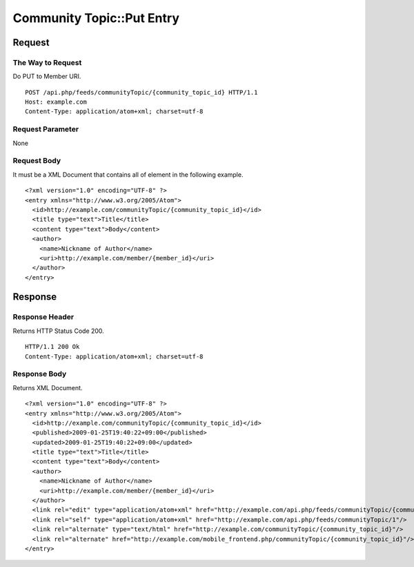 .. _community_topic_api_put_resource:

==========================
Community Topic::Put Entry
==========================

Request
=======

The Way to Request
------------------

Do PUT to Member URI.

::

  POST /api.php/feeds/communityTopic/{community_topic_id} HTTP/1.1
  Host: example.com
  Content-Type: application/atom+xml; charset=utf-8

Request Parameter
-----------------

None

Request Body
------------

It must be a XML Document that contains all of element in the following example.

::

  <?xml version="1.0" encoding="UTF-8" ?>
  <entry xmlns="http://www.w3.org/2005/Atom">
    <id>http://example.com/communityTopic/{community_topic_id}</id>
    <title type="text">Title</title>
    <content type="text">Body</content>
    <author>
      <name>Nickname of Author</name>
      <uri>http://example.com/member/{member_id}</uri>
    </author>
  </entry>

Response
========

Response Header
---------------

Returns HTTP Status Code 200.

::

  HTTP/1.1 200 Ok
  Content-Type: application/atom+xml; charset=utf-8

Response Body
-------------

Returns XML Document.

::

  <?xml version="1.0" encoding="UTF-8" ?>
  <entry xmlns="http://www.w3.org/2005/Atom">
    <id>http://example.com/communityTopic/{community_topic_id}</id>
    <published>2009-01-25T19:40:22+09:00</published>
    <updated>2009-01-25T19:40:22+09:00</updated>
    <title type="text">Title</title>
    <content type="text">Body</content>
    <author>
      <name>Nickname of Author</name>
      <uri>http://example.com/member/{member_id}</uri>
    </author>
    <link rel="edit" type="application/atom+xml" href="http://example.com/api.php/feeds/communityTopic/{community_topic_id}"/>
    <link rel="self" type="application/atom+xml" href="http://example.com/api.php/feeds/communityTopic/1"/>
    <link rel="alternate" type="text/html" href="http://example.com/communityTopic/{community_topic_id}"/>
    <link rel="alternate" href="http://example.com/mobile_frontend.php/communityTopic/{community_topic_id}"/>
  </entry>
